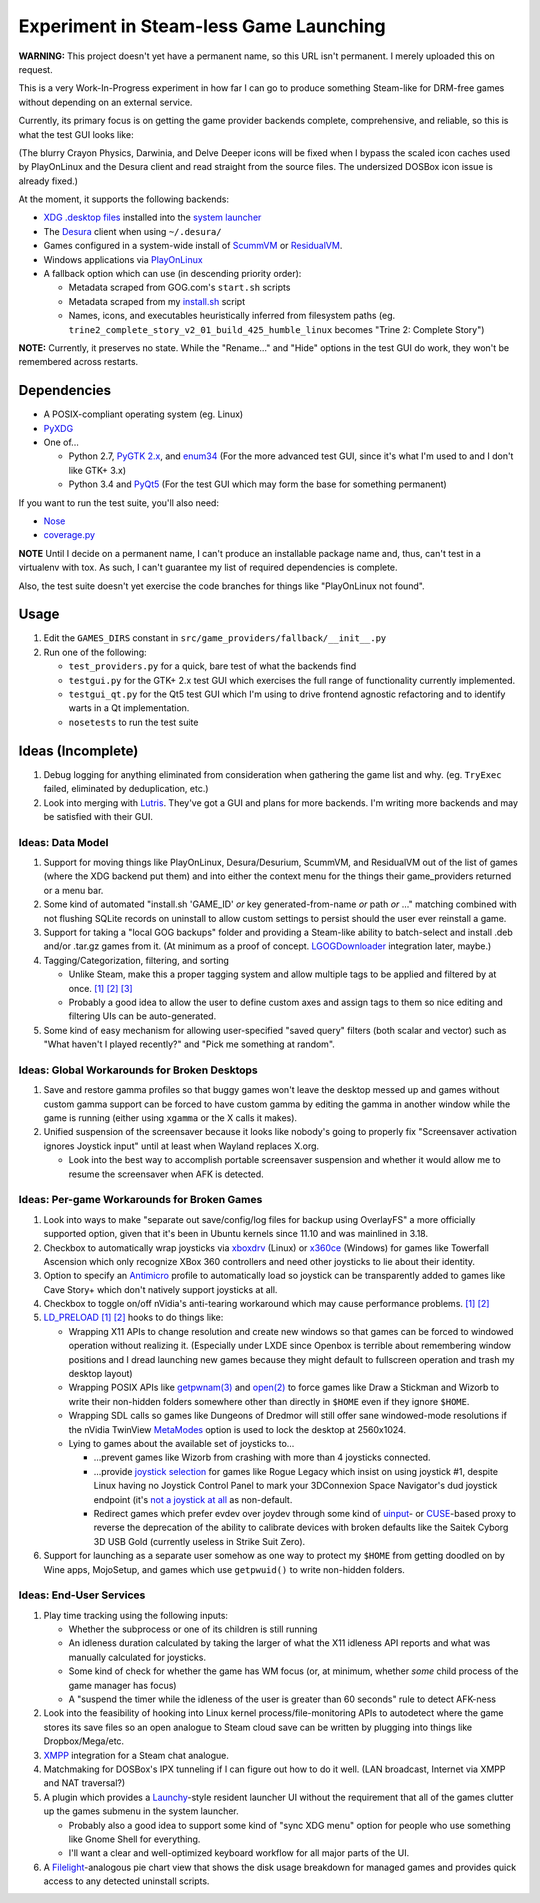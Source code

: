 =======================================
Experiment in Steam-less Game Launching
=======================================

**WARNING:** This project doesn't yet have a permanent name, so this URL isn't
permanent. I merely uploaded this on request.

This is a very Work-In-Progress experiment in how far I can go to produce
something Steam-like for DRM-free games without depending on an external
service.

Currently, its primary focus is on getting the game provider backends
complete, comprehensive, and reliable, so this is what the test GUI looks like:

.. image:: testgui_screenshot.png
   :alt: Test GUI
   :align: center

(The blurry Crayon Physics, Darwinia, and Delve Deeper icons will be fixed when
I bypass the scaled icon caches used by PlayOnLinux and the Desura client and
read straight from the source files. The undersized DOSBox icon issue is
already fixed.)

At the moment, it supports the following backends:

* `XDG .desktop files`_ installed into the `system launcher`_
* The Desura_ client when using ``~/.desura/``
* Games configured in a system-wide install of ScummVM_ or ResidualVM_.
* Windows applications via PlayOnLinux_
* A fallback option which can use (in descending priority order):

  * Metadata scraped from GOG.com's ``start.sh`` scripts
  * Metadata scraped from my `install.sh`_ script
  * Names, icons, and executables heuristically inferred from filesystem
    paths (eg. ``trine2_complete_story_v2_01_build_425_humble_linux``
    becomes "Trine 2: Complete Story")

.. _Desura: http://desura.com/
.. _install.sh: https://gist.github.com/ssokolow/7010485
.. _PlayOnLinux: http://playonlinux.com/
.. _ResidualVM: http://residualvm.org/
.. _ScummVM: http://scummvm.org/
.. _system launcher: http://standards.freedesktop.org/menu-spec/menu-spec-latest.html
.. _XDG .desktop files: http://standards.freedesktop.org/desktop-entry-spec/latest/

**NOTE:** Currently, it preserves no state. While the "Rename..." and "Hide"
options in the test GUI do work, they won't be remembered across restarts.

Dependencies
============

* A POSIX-compliant operating system (eg. Linux)
* PyXDG_
* One of...

  * Python 2.7, `PyGTK 2.x`_, and enum34_ (For the more advanced test GUI,
    since it's what I'm used to and I don't like GTK+ 3.x)
  * Python 3.4 and PyQt5_ (For the test GUI which may form the base for
    something permanent)

If you want to run the test suite, you'll also need:

* Nose_
* coverage.py_

.. _coverage.py: https://pypi.python.org/pypi/coverage
.. _enum34: https://pypi.python.org/pypi/enum34
.. _Nose: https://pypi.python.org/pypi/nose
.. _PyGTK 2.x: http://packages.ubuntu.com/trusty/python-gtk2
.. _PyQt5: http://www.riverbankcomputing.com/software/pyqt/download5
.. _PyXDG: https://pypi.python.org/pypi/pyxdg

**NOTE** Until I decide on a permanent name, I can't produce an installable
package name and, thus, can't test in a virtualenv with tox. As such, I can't
guarantee my list of required dependencies is complete.

Also, the test suite doesn't yet exercise the code branches for things like
"PlayOnLinux not found".

Usage
=====

#. Edit the ``GAMES_DIRS`` constant in
   ``src/game_providers/fallback/__init__.py``
#. Run one of the following:

   * ``test_providers.py`` for a quick, bare test of what the backends find
   * ``testgui.py`` for the GTK+ 2.x test GUI which exercises the full range of
     functionality currently implemented.
   * ``testgui_qt.py`` for the Qt5 test GUI which I'm using to drive frontend
     agnostic refactoring and to identify warts in a Qt implementation.
   * ``nosetests`` to run the test suite

Ideas (Incomplete)
==================

#. Debug logging for anything eliminated from consideration when gathering the
   game list and why. (eg. ``TryExec`` failed, eliminated by deduplication,
   etc.)
#. Look into merging with Lutris_. They've got a GUI and plans for more
   backends. I'm writing more backends and may be satisfied with their GUI.

.. _Lutris: https://lutris.net/

Ideas: Data Model
-----------------

#. Support for moving things like PlayOnLinux, Desura/Desurium, ScummVM, and
   ResidualVM out of the list of games (where the XDG backend put them) and
   into either the context menu for the things their game_providers returned
   or a menu bar.
#. Some kind of automated "install.sh 'GAME_ID' *or* key generated-from-name
   *or* path *or* ..." matching combined with not flushing SQLite records on
   uninstall to allow custom settings to persist should the user ever
   reinstall a game.
#. Support for taking a "local GOG backups" folder and providing a Steam-like
   ability to batch-select and install .deb and/or .tar.gz games from it.
   (At minimum as a proof of concept. LGOGDownloader_ integration later,
   maybe.)
#. Tagging/Categorization, filtering, and sorting

   * Unlike Steam, make this a proper tagging system and allow multiple tags to
     be applied and filtered by at once.
     `[1] <http://stackoverflow.com/q/3826552/435253>`__
     `[2] <http://stackoverflow.com/q/2182774/435253>`__
     `[3] <https://www.sqlite.org/cvstrac/wiki?p=PerformanceTuning>`__
   * Probably a good idea to allow the user to define custom axes and assign
     tags to them so nice editing and filtering UIs can be auto-generated.
#. Some kind of easy mechanism for allowing user-specified "saved query" filters
   (both scalar and vector) such as "What haven't I played recently?" and "Pick
   me something at random".

.. _LGOGDownloader: https://github.com/Sude-/lgogdownloader

Ideas: Global Workarounds for Broken Desktops
---------------------------------------------

#. Save and restore gamma profiles so that buggy games won't leave the desktop
   messed up and games without custom gamma support can be forced to have
   custom gamma by editing the gamma in another window while the game is
   running (either using ``xgamma`` or the X calls it makes).
#. Unified suspension of the screensaver because it looks like nobody's going
   to properly fix "Screensaver activation ignores Joystick input" until at
   least when Wayland replaces X.org.

   * Look into the best way to accomplish portable screensaver suspension and
     whether it would allow me to resume the screensaver when AFK is detected.

Ideas: Per-game Workarounds for Broken Games
--------------------------------------------

#. Look into ways to make "separate out save/config/log files for backup using
   OverlayFS" a more officially supported option, given that it's been in
   Ubuntu kernels since 11.10 and was mainlined in 3.18.
#. Checkbox to automatically wrap joysticks via xboxdrv_ (Linux) or x360ce_
   (Windows) for games like Towerfall Ascension which only recognize XBox 360
   controllers and need other joysticks to lie about their identity.
#. Option to specify an Antimicro_ profile to automatically load so joystick
   can be transparently added to games like Cave Story+ which don't natively
   support joysticks at all.
#. Checkbox to toggle on/off nVidia's anti-tearing workaround which may cause
   performance problems.
   `[1] <https://github.com/chjj/compton/issues/227>`__
   `[2] <https://www.reddit.com/r/linux_gaming/comments/3i2kop/remove_screen_tearing_from_you_nvidia_setup/>`__
#. LD_PRELOAD_
   `[1] <http://www.catonmat.net/blog/simple-ld-preload-tutorial/>`__
   `[2] <http://www.catonmat.net/blog/simple-ld-preload-tutorial-part-2/>`__
   hooks to do things like:

   * Wrapping X11 APIs to change resolution and create new windows so that games
     can be forced to windowed operation without realizing it.
     (Especially under LXDE since Openbox is terrible about remembering window
     positions and I dread launching new games because they might default to
     fullscreen operation and trash my desktop layout)
   * Wrapping POSIX APIs like `getpwnam(3)`_ and `open(2)`_ to force games like
     Draw a Stickman and Wizorb to write their non-hidden folders somewhere
     other than directly in ``$HOME`` even if they ignore ``$HOME``.
   * Wrapping SDL calls so games like Dungeons of Dredmor will still offer
     sane windowed-mode resolutions if the nVidia TwinView
     MetaModes_ option is used to lock the desktop at 2560x1024.
   * Lying to games about the available set of joysticks to...

     * ...prevent games like Wizorb from crashing with more than 4 joysticks
       connected.
     * ...provide `joystick selection`_ for games like Rogue Legacy which insist
       on using joystick #1, despite Linux having no Joystick Control Panel to
       mark your 3DConnexion Space Navigator's dud joystick endpoint (it's
       `not a joystick at all <http://www.3dconnexion.com/products/spacemouse/spacenavigator.html>`__
       as non-default.
     * Redirect games which prefer evdev over joydev through some kind of
       uinput_- or CUSE_-based proxy to reverse the deprecation of the ability
       to calibrate devices with broken defaults like the Saitek Cyborg 3D USB
       Gold (currently useless in Strike Suit Zero).

#. Support for launching as a separate user somehow as one way to protect my
   ``$HOME`` from getting doodled on by Wine apps, MojoSetup, and games which
   use ``getpwuid()`` to write non-hidden folders.

.. _Antimicro: https://github.com/Ryochan7/antimicro
.. _CUSE: http://bryanpendleton.blogspot.ca/2011/02/fuse-cuse-and-uio.html
.. _getpwnam(3): http://linux.die.net/man/3/getpwnam
.. _joystick selection: https://imgur.com/sJeiCFK
.. _LD_PRELOAD: http://www.linuxjournal.com/article/7795
.. _MetaModes: https://help.ubuntu.com/community/VideoDriverHowto#Twin_View_or_Dual_Head_displays
.. _open(2): http://linux.die.net/man/2/open
.. _uinput: http://who-t.blogspot.ca/2013/09/libevdev-creating-uinput-devices.html
.. _xboxdrv: http://pingus.seul.org/~grumbel/xboxdrv/
.. _x360ce: http://www.x360ce.com/default.aspx

Ideas: End-User Services
------------------------

#. Play time tracking using the following inputs:

   * Whether the subprocess or one of its children is still running
   * An idleness duration calculated by taking the larger of what the
     X11 idleness API reports and what was manually calculated for joysticks.
   * Some kind of check for whether the game has WM focus (or, at minimum,
     whether *some* child process of the game manager has focus)
   * A "suspend the timer while the idleness of the user is greater than 60
     seconds" rule to detect AFK-ness

#. Look into the feasibility of hooking into Linux kernel
   process/file-monitoring APIs to autodetect where the game stores its save
   files so an open analogue to Steam cloud save can be written by plugging into
   things like Dropbox/Mega/etc.
#. `XMPP <https://en.wikipedia.org/wiki/Xmpp#Deployments>`_ integration for a
   Steam chat analogue.
#. Matchmaking for DOSBox's IPX tunneling if I can figure out how to do it
   well. (LAN broadcast, Internet via XMPP and NAT traversal?)
#. A plugin which provides a Launchy_-style resident launcher UI without the
   requirement that all of the games clutter up the games submenu in the system
   launcher.

   * Probably also a good idea to support some kind of "sync XDG menu" option
     for people who use something like Gnome Shell for everything.

   * I'll want a clear and well-optimized keyboard workflow for all major parts
     of the UI.

#. A Filelight_-analogous pie chart
   view that shows the disk usage breakdown for managed games and provides
   quick access to any detected uninstall scripts.

.. _Launchy: http://www.launchy.net/
.. _Filelight: https://en.wikipedia.org/wiki/Filelight

